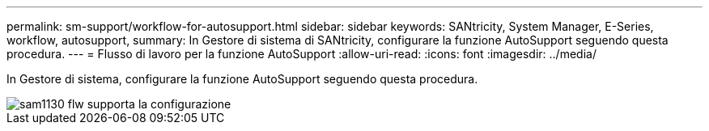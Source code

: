 ---
permalink: sm-support/workflow-for-autosupport.html 
sidebar: sidebar 
keywords: SANtricity, System Manager, E-Series, workflow, autosupport, 
summary: In Gestore di sistema di SANtricity, configurare la funzione AutoSupport seguendo questa procedura. 
---
= Flusso di lavoro per la funzione AutoSupport
:allow-uri-read: 
:icons: font
:imagesdir: ../media/


[role="lead"]
In Gestore di sistema, configurare la funzione AutoSupport seguendo questa procedura.

image::../media/sam1130-flw-support-asup-setup.gif[sam1130 flw supporta la configurazione]
